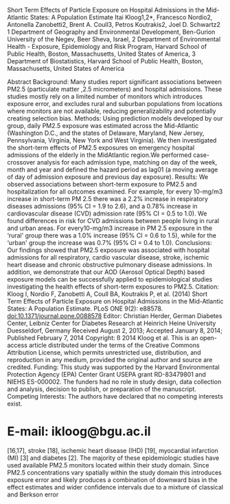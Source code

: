 Short Term Effects of Particle Exposure on Hospital Admissions in the
Mid-Atlantic States: A Population Estimate Itai Kloog1,2*, Francesco
Nordio2, Antonella Zanobetti2, Brent A. Coull3, Petros Koutrakis2, Joel
D. Schwartz2 1 Department of Geography and Environmental Development,
Ben-Gurion University of the Negev, Beer Sheva, Israel, 2 Department of
Environmental Health - Exposure, Epidemiology and Risk Program, Harvard
School of Public Health, Boston, Massachusetts, United States of
America, 3 Department of Biostatistics, Harvard School of Public Health,
Boston, Massachusetts, United States of America

Abstract Background: Many studies report significant associations
between PM2.5 (particulate matter ,2.5 micrometers) and hospital
admissions. These studies mostly rely on a limited number of monitors
which introduces exposure error, and excludes rural and suburban
populations from locations where monitors are not available, reducing
generalizability and potentially creating selection bias. Methods: Using
prediction models developed by our group, daily PM2.5 exposure was
estimated across the Mid-Atlantic (Washington D.C., and the states of
Delaware, Maryland, New Jersey, Pennsylvania, Virginia, New York and
West Virginia). We then investigated the short-term effects of PM2.5
exposures on emergency hospital admissions of the elderly in the
MidAtlantic region.We performed case-crossover analysis for each
admission type, matching on day of the week, month and year and defined
the hazard period as lag01 (a moving average of day of admission
exposure and previous day exposure). Results: We observed associations
between short-term exposure to PM2.5 and hospitalization for all
outcomes examined. For example, for every 10-mg/m3 increase in
short-term PM 2.5 there was a 2.2% increase in respiratory diseases
admissions (95% CI = 1.9 to 2.6), and a 0.78% increase in cardiovascular
disease (CVD) admission rate (95% CI = 0.5 to 1.0). We found differences
in risk for CVD admissions between people living in rural and urban
areas. For every10-mg/m3 increase in PM 2.5 exposure in the ‘rural'
group there was a 1.0% increase (95% CI = 0.6 to 1.5), while for the
‘urban' group the increase was 0.7% (95% CI = 0.4 to 1.0). Conclusions:
Our findings showed that PM2.5 exposure was associated with hospital
admissions for all respiratory, cardio vascular disease, stroke,
ischemic heart disease and chronic obstructive pulmonary disease
admissions. In addition, we demonstrate that our AOD (Aerosol Optical
Depth) based exposure models can be successfully applied to
epidemiological studies investigating the health effects of short-term
exposures to PM2.5. Citation: Kloog I, Nordio F, Zanobetti A, Coull BA,
Koutrakis P, et al. (2014) Short Term Effects of Particle Exposure on
Hospital Admissions in the Mid-Atlantic States: A Population Estimate.
PLoS ONE 9(2): e88578. doi:10.1371/journal.pone.0088578 Editor:
Christian Herder, German Diabetes Center, Leibniz Center for Diabetes
Research at Heinrich Heine University Duesseldorf, Germany Received
August 2, 2013; Accepted January 8, 2014; Published February 7, 2014
Copyright: ß 2014 Kloog et al. This is an open-access article
distributed under the terms of the Creative Commons Attribution License,
which permits unrestricted use, distribution, and reproduction in any
medium, provided the original author and source are credited. Funding:
This study was supported by the Harvard Environmental Protection Agency
(EPA) Center Grant USEPA grant RD-83479801 and NIEHS ES-000002. The
funders had no role in study design, data collection and analysis,
decision to publish, or preparation of the manuscript. Competing
Interests: The authors have declared that no competing interests exist.
* E-mail: ikloog@bgu.ac.il

[16,17], stroke [18], ischemic heart disease (IHD) [19], myocardial
infarction (MI) [3] and diabetes [2]. The majority of these
epidemiologic studies have used available PM2.5 monitors located within
their study domain. Since PM2.5 concentrations vary spatially within the
study domain this introduces exposure error and likely produces a
combination of downward bias in the effect estimates and wider
confidence intervals due to a mixture of classical and Berkson error
[20]. A key study conducted by Zanobetti and colleagues [6] looked at
the association between two-day mean PM2.5 and emergency hospital
admissions in 26 US communities. They estimated the association between
daily PM2.5 and emergency hospital admissions for CVD, MI, congestive
heart failure (CHF), respiratory

Introduction Fine Particulate Matter (PM2.5- particles with an
aerodynamic diameter#2.5 mm) is a complex mixture of particles primarily
composed of sulfate (SO4), nitrates (NO3),ammonium (NH4), elemental
carbon (EC), organic compounds (OC), and various metals [1]. Air
pollution and particularly, PM2.5 has consistently been associated with
increased hospital admissions in cities throughout the United States and
the world [2--5]. Exposure to airborne PM2.5 can increase hospital
admissions for various causes [6--8,5,9,10]. The causes associated with
short-term PM2.5 exposure include inter alia admissions for: all
respiratory causes [11,12], chronic obstructive pulmonary disease --COPD
[13--15], cardiovascular disease-CVD

PLOS ONE | www.plosone.org

1

February 2014 | Volume 9 | Issue 2 | e88578

Short Term Effects of PM2.5 on Hospital Admissions

Figure 1. Map of the study area showing the MEDICARE population within
and outside 20 km of a PM2.5 monitor.
doi:10.1371/journal.pone.0088578.g001

We have recently presented a new method of assessing temporally- and
spatially-resolved PM2.5 exposures for epidemiological studies, and
applied it to data from the Mid-Atlantic region of the U.S. [22]. A
recent paper published by our group, which is an extension of our
previous published models [23], allows us to estimate spatially resolved
PM2.5 on a daily basis throughout the Mid-Atlantic states. In this
paper, we use our model generated predictions to study the association
between short-term PM2.5 exposure and emergency hospital admissions
among elderly (aged 65 and older) included in the Medicare program
across the MidAtlantic region. Medicare is a national social insurance
program, administered by the U.S. federal government since 1966,that
guarantees access to health insurance for Americans aged 65 and older.
We take advantage of our geographic resolution to examine the effect of
space dependent modifiers such as poverty or education, as well as
effect estimate differences between more and less urbanized settings. In
addition, our study investigates the entire population of a region,
rather than selected locations near monitoring sites as commonly done in
previous studies.

disease, and diabetes in 26 US communities, for the years 2000-- 2003.
Using meta-regression, Zanobetti and colleagues examined whether this
association was modified by season and community specific PM2.5
composition, after controlling for seasonal temperature as a surrogate
for ventilation. They found that for every 10 mg/m3 increase in 2-day
averaged PM2.5 exposure there was an increase of 1.9% (95% CI: 1.3 to
2.4) in CVD, 2.2% (95% CI: 1.1 to 3.4) in MI, 1.8% (95% CI: 1.3 to 2.5)
in CHF, 2.7% (95% CI: 1.3 to 4.2) in diabetes, and 2.1% (95% CI: 1.2 to
2.9) in respiratory admissions. Belleudi and colleagues [21]
investigated the impact of PM2.5 and ultrafine particles (particulate
matter with a diameter of less than 100 nanometres in diameter) on
emergency hospital admissions for cardiac and respiratory diseases. More
specifically, they evaluated the effect of PM exposures on emergency
hospital admissions in Rome between 2001--2005 on acute coronary
syndrome, heart failure, lower respiratory tract infections, and COPD.
PM data were collected daily at one central fixed monitor. Data were
analyzed with a case-crossover analysis using a timestratified approach.
Belleudi and colleagues reported an immediate impact of same-day to
exposure to PM2.5 on hospitalizations for acute coronary syndrome of
2.3% (95% CI: 0.5% to 4.2%) and an increase of 2.4% for heart failure
(95% CI: 0.3% to 4.5%). The effect on lower respiratory tract infections
showed an increase of 2.8% (95% CI: 0.5% to 5.2%) for a 2-day lag. Most
previous studies have been limited by the lack of high spatial and
temporal resolution of daily exposure data. For many of the previous US
studies PM2.5 data was available only for one in three or one in six
days. In addition, all these studies were limited to populations living
close to monitoring stations and thus did not include individuals living
in suburban and rural areas where no monitoring stations were available.
Further, geographic differences in the daily variability of exposure
were usually not captured.

PLOS ONE | www.plosone.org

Methods This study was approved by the institutional review boards of
the Harvard School of Public Health. The US Medicare data is previously
collected administrative data and does not require individual patient
consent. All Hospital admittance records were anonym zed.

Study Domain The presented study's spatial domain included the
Mid-Atlantic region comprising of Washington D.C., and the states of
Delaware, Maryland, New Jersey, Pennsylvania, Virginia, New York and
West Virginia (Figure 1).

2

February 2014 | Volume 9 | Issue 2 | e88578

Short Term Effects of PM2.5 on Hospital Admissions

The data cover an area of 495,486 km2 with a population of 57,999,568.
The average size of population in the Mid-Atlantic zip codes for the
general population is 9095 and 1246 for people 65 and over. The median
zip code population is 2818 for the general population and 420 for
people 65 and over. Around 36.2% of the Medicare population in our
analysis (4,531,059) live within 30 km of a monitor station (more
‘urban' areas) while 63.8% (7,998,329) live farther then 30 km from a
monitoring station (more ‘rural' areas). In general the ‘rural'
population is poorer with lower median income levels of $37,327 compared
to $49,928 in the ‘urban' areas and lower levels of education, with only
13.9% of people holding bachelor level degrees compared to 23.0% in the
‘urban' areas. Figure 1 shows the population areas that are within and
further than 30 km of a monitor.

temporal covariates as predictors in the PM2.5 model. To accommodate the
fact that daily AOD data missingness is not random, the first stage
model incorporates inverse probability weighting (IPW) to potentially
prevent bias in the regression coefficient estimates and thus in the
resulting estimations. To accommodate the fact that the PM-AOD
calibration factors can vary spatially between large regions, we divided
the Mid Atlantic area into regions. The intercept, AOD, and temperature
random effects in the model are nested within regions of the study. In
stage 2 of the model, we estimate PM2.5 concentrations in grid cells
without monitors but with available AOD measurements using the stage 1
fit. Finally, in stage 3 of the model, we estimated daily PM2.5
concentration levels for all grid cells in the study domain for days
when AOD data were unavailable. Using the PM2.5 predictions obtained
from the first stage of the model as the response, we fit a model
containing a smooth function of latitude and longitude (of the grid cell
centroid) and a random intercept for each cell. This is similar to
universal kriging, extended to include the mean of the PM2.5 monitors on
that day (the average PM2.5 concentrations measured at all the available
PM2.5 monitors in the region on each day) and random cell-specific
slope. To allow for temporal variations in the spatial correlation, a
separate spatial surface was fit for each two-month period of each year.
Using this method provides additional information about the
concentration in the missing grid cells that simple kriging would not.
To validate our model, we repeatedly divided the data randomly into 90%
and 10% splits. Predictions for the held-out 10% of the data were made
from the model fit of the remaining 90% of the data. This ‘‘out of
sample'' process was repeated ten times, and crossvalidated (CV) R2
values were computed. Even for location-day combinations without AOD
data our model performance was still excellent (mean out-of-sample R2 =
0.81). Both the stage 1 and stage 3 models yielded very small
predictions errors (RMSPE Root of the mean squared prediction errors)
21.1 mg/m3 and 1.4 mg/m3 respectively, indicating a strong model
performance. Further, CV results revealed no bias in the predicted
concentrations (Slope of observed vs. predicted = 0.97--1.01).

Data Exposure data. PM2.5 exposures for the years 2000--2006 were
assessed using our recently developed prediction models [22] that
incorporate satellite AOD (Aerosol Optical Depth) data. The Mid-Atlantic
exposure dataset encompasses daily PM2.5 predictions at a 10610 km
spatial resolution across the study area (Figure 2) during the entire
study period. We used ground PM2.5 measurements from 161 monitoring
sites from the EPA (Environmental Protection Agency) and IMPROVE
(Interagency Monitoring of Protected Visual Environments) monitoring
networks and AOD data from the Moderate Resolution Imaging
Spectroradiometer (MODIS) satellites. We also incorporated land use
regression (elevation, distance to major roads, percent of open space,
point emissions and area emissions) and meteorological variables
(temperature, wind speed, relative humidity and visibility). In stage 1
of the model, we calibrate the AOD grid-level observations to the PM2.5
monitoring data collected within 10 km of an AOD reading. The first
stage of the model consists of a mixed model for observed PM2.5
(containing both fixed and day-specific random effects for the
intercept), the AOD slopes, and the temperature slopes. We then
incorporate the additional spatial, temporal (daily), and spatio-

Figure 2. Map of the study area showing the residential location of
admission cases by zipcode (the centroids of the zipcodes) juxtaposed
over a sample PM2.5 10610 km pollution grid for 01/06/2001.
doi:10.1371/journal.pone.0088578.g002

PLOS ONE | www.plosone.org

3

February 2014 | Volume 9 | Issue 2 | e88578

Short Term Effects of PM2.5 on Hospital Admissions

admissions. In addition we examined interactions between exposure and
both income level (low vs high income groups) and gender. To investigate
the robustness of our results, various sensitivity analyses were run on
the CVD and all respiratory admissions. Specifically, we analyzed other
averaging periods: lag02 (a moving average of day of admittance exposure
and 2-days of previous exposure) and lag 0 (day of admittance exposure)
vs. lag01 (a moving average of day of admittance exposure and previous
day exposure). We also matched control days to be days within the same
month and year, with the same temperature (rather than the same day of
week), to control for temperature by matching rather than modeling [27].
In that case, we used dummy variables to control for day of the week.

PM2.5 exposure estimates were generated by our prediction models. These
PM2.5 daily predictions were matched to zip codes using ArcGIS and SAS
based on spatial location and date. For more detailed information on the
prediction model please refer to Kloog et al [22]. Hospital Admittance
data. Individual hospital admittance records were obtained from MEDICARE
and cover hospitalization for all residents of age 65 and older, for all
available years (2000--2006). We defined cases as those with an
emergency admission and a primary discharge diagnosis using ICD-9
(International classification of diseases, ninth revision) for all
respiratory (ICD 9 460--519), CVD (ICD 9 390--459), IHD (ICD 9
410--414),COPD (ICD 9 490--496) and stroke (ICD 9 434) related
admissions. These records included information such as age, sex, date of
admission, race/ethnicity, and zip code of residence. We choose broader
areas for the leading admission causes (CVD and all respiratory, at a
cost of loss of specificity) since one would expect the broader
admission data to produce less noisy estimates for two reasons. First,
the counts are higher and therefore there is more power to examine CVD
admissions. Secondly, studies of misdiagnosis in hospital administrative
records show that the broader the categories, the less the amount of
misclassification. We also were interested in specifically looking at
the COPD and stroke admissions sub category associations with PM2.5 to
compare to previous studies [21]. The US Medicare data is previously
collected administrative data and does not require individual patient
consent. Covariates. Temperature data were obtained through the National
Climatic Data Center (NCDC) [24]. Only continuous operating stations
with daily data running from 2000--2006 were used. For meteorological
variables zip codes were matched to the closest weather station. All
Socioeconomic variables were obtained through the US Census Bureau from
the 2000 social, economic and housing characteristics datasets [25].
Socioeconomic variables used included the following zip code level
information: Percent of minorities, age, education (people with no high
school education) and median income.

Results Descriptive statistics are presented in Table 1. The majority of
people included in our analyses who were admitted to hospitals were
white (85%--88% across all admission causes) while the average age was
77.5--79.6 years. In total, more than 2 million admissions were included
in the study. Table 2 contains a summary of the predicted exposures for
both the acute PM exposure (2 day moving average- lag01 for overall area
and rural/urban areas) and temperature across all grid cells in the
analysis. Table 3 presents the estimated percent increase, and
associated 95% confidence intervals, in hospital admissions for a 10
mg/m3 increase in PM2.5 by cause of admission. For example, for all
respiratory admissions, we found a 2.2 percent increase in admissions
(95% CI = 1.9 to 2. 6). For CVD admissions, we found a 0.8 percent
increase (95% CI = 0.5 to 1.0). COPD, IHD and stroke all showed similar
increase in admission rates (see Table 3). We found differences (albeit
not significant based on the p-value of the interaction term) in the
PM2.5 associations with CVD between people living closer to monitor
areas (‘urban' group) and farther away (‘rural' group), between the
income level groups (high and low) and small differences between the
genders (see Table 3). The results from the sensitivity analysis were
consistent with the primary analysis. Both for CVD and all respiratory
admissions, when using lag0 or lag02 PM2.5,we found significant
associations that were smaller in lag0 (0.7%, 95% CI = 0.4 to 0.9 and
1.89%, 95% CI 1.5 to 2.0 respectively) and very similar in lag02
compared to the main lag01 analysis (0.8%, 95% CI 0.6 to 1.0 and 2.1%,
95% CI 1.8 to 2.5 respectively). The results from matching control days
to be days with the same temperature resulted in very similar results to
the main analysis. For CVD, we found a 1.0 percent increase in admission
rate (95% CI = 0.6 to 1.3).

Statistical Methods Zip code-specific admissions were matched with our
exposure estimates for each 10610 km grid cell. We used a case-crossover
analysis approach, which was developed as a variant of the casecontrol
design to study the effects of transient exposures on acute events [26].
This design samples only cases and compares each subject's exposure
experience in a time period just before a casedefining event with that
subject's exposure at other times. Because there is perfect matching on
all measured or unmeasured subject characteristics that do not vary over
time, there can be no confounding by those characteristics. If in
addition, the control days are chosen to be close to the event day,
slowly varying subject characteristics are also controlled by matching.
We used this time stratified approach in our analysis. We matched on day
of the week and defined the relevant exposure time window as the mean
exposure of the day of and day before the patient's hospital admission.
The data were analyzed using conditional logistic regression (PROC
PHREG, release 8.2; SAS Institute, Cary, NC). Temperature with the same
moving average as PM2.5 was included in the model as a potential
confounder. Case-crossover analyses lend themselves to the analysis of
effect modification and thus we looked at several interactions.
Specifically, in the largest admission group (CVD) we investigated
whether the subject residence within 30 km of a monitor or farther than
30 km from monitor modified the PM2.5 association with PLOS ONE |
www.plosone.org

Discussion In this paper we examine associations between PM2.5 exposures
generated by our novel prediction model and increased hospital
admissions in an elderly population (aged 65 and older) in the
Mid-Atlantic States. These associations were positive for all
respiratory, CVD, COPD,IHD and stroke admission causes tested. We also
found differences in the PM2.5 associations between people living closer
to monitor areas and farther away, between the income level groups and
small differences between the genders. The associations observed in our
analysis are broadly consistent with the associations observed in many
recent casecrossover analysis examining associations between short-term
PM2.5 exposures and hospital admissions [7,21]. 4

February 2014 | Volume 9 | Issue 2 | e88578

Short Term Effects of PM2.5 on Hospital Admissions

Table 1. Descriptive statistics for hospital admissions by type of
admission across the Mid-Atlantic for the years 2000--2006.

All Respiratory

CVD

Stroke

COPD

IHD

No. (%)

No. (%)

No. (%)

No. (%)

No. (%)

Male

744,761 (43.20)

1,382,379 (45.64)

294,113 (41.40)

176,314 (42.30)

618,518 (51.62)

Female

979,135 (56.80)

1,646,478 (54.36)

416,228 (58.60)

240,464 (57.70)

579,681 (48.38)

White

1,492,579 (86.58)

2,615,049 (86.34)

603,419 (84.95)

367,836 (88.26)

1,058,448 (88.34)

Black

178,822 (10.37)

321,631 (10.62)

85,524 (12.04)

38,505 (9.24)

100,385 (8.38)

other

52,495 (3.05)

92,177 (3.04)

21,398 (3.01)

10,437 (2.50)

39,366 (3.29)

Age (years)

79.56

78.61

79.43

77.49

77.21

Characteristic

Sex

Race

doi:10.1371/journal.pone.0088578.t001

may lead to inter alia tumor promotion [31]. Alternatively, these
differences in effect estimates may be related to differences in
exposure factors (e.g., individuals living in the less urban areas spend
more time outdoors) or differences in health factors (e.g., lifestyles
and access to close by health care- in rural areas health care centers
may be far away from the place of residence and this can influence the
number of admissions, and the timing of the admission from the onset of
symptoms). This represents an important extension of previous Medicare
analyses, since we now have estimates for suburban, small town, and
rural populations. To the best of our knowledge, this is the first time
that all the population in the Mid-Atlantic area, and not just those
close to monitors, have been included in an analysis of the association
between PM2.5 exposures and hospital admissions. The use of our
spatiotemporal model reduces exposure misclassification that may exists
in, for example, time series studies that use a single exposure metric
for daily exposure in an entire metropolitan area. Such error is a
mixture of classical exposure error, which likely biases the effect
estimates downward, and Berkson error, which increases the confidence
interval [20]. Our results show much tighter confidence intervals
compared to the classic time series analysis, indicating that our method
could potentially reduce measurement error. For example for CVD, the
width of our 95% confidence intervals of 0.5--1.0 is much smaller than
the comparable intervals reported by Zanobetti et al. [6], who reported
95% confidence intervals of 1.3--2.4. All respiratory causes show the
same pattern (95% CI: 1.9 to 2.6, compared to 95% CI: 1.2 to 2.9). There
are a few limitations in the presented study. The spatial resolution
(zip codes for the Medicare data) are not individual

Figures 1 and 2 clearly show the large areas that commonly have been
left out of most previous analysis and now can be included in future
studies. This is especially important in areas like the Mid-Atlantic
region where a large percentage of the population indeed lives in areas
that are very far from monitoring sites. These more ‘rural' population
tends to poorer and have lower levels of education compared to the more
‘urban' areas. This ability now to look at all the Mid-Atlantic region
gives enough power to take a look at subset of admission diagnosis
(COPD, IHD, Stroke) and not just the large admissions groups (CVD, All
respiratory), which was one of the primary aims of this research.
Moreover, we found some indication of differences in the association in
those areas. Specifically, the increase in CVD admissions associated
with PM2.5 was larger in the less densely populated areas, which were
not previously included in most analyses. This is of great importance to
risk assessment studies since it may provide some evidence about the
differential toxicity of fine particles between ‘urban' and ‘rural'
Mid-Atlantic elderly populations. In less urban areas secondary
particles, for example sulfate, represent a larger fraction of fine
particle mass compared to those in urban areas. Acidic sulfate compounds
such as ammonium bisulfate and sulfuric acid which are present in fine
particles measured in the Mid-Atlantic region [28] have been shown to
increase the levels of soluble transition metals in particles, which
generate reactive oxygen species (ROS) [29]. The harmful effects of ROS
on the cell are most often damage of DNA, oxidations of polyunsaturated
fatty acids in lipids (lipid peroxidation), oxidations of amino acids in
proteins and oxidatively inactivate specific enzymes by oxidation of
co-factors [30] which Table 2. Descriptive statistics for short-term PM

2.5

exposure and temperature in the Mid-Atlantic for 2000--2006.

Mean

Min

Max

Median

SD

Range

IQR

Q1

Q3

Days of data available

11.92

0.01

95.85

10.78

5.68

96.56

6.73

7.92

14.65

2557

Lag01 PM 2.5 (mg/m3) - Rural

11.53

0.01

95.17

10.45

5.51

95.88

6.53

7.65

14.18

2557

Lag01 PM 2.5 (mg/m3)- Urban

12.81

0.01

95.85

11.58

5.97

96.07

7.09

8.60

16.68

2557

Temperature (6F)

49.08

215.10

87.90

50.20

18.40

103.00

28.95

35.90

64.85

2557

Covariate Lag01 PM (mg/m3)

2.5

Note: Q1 and Q3 are quartiles. doi:10.1371/journal.pone.0088578.t002

PLOS ONE | www.plosone.org

5

February 2014 | Volume 9 | Issue 2 | e88578

Short Term Effects of PM2.5 on Hospital Admissions

Table 3. Estimated percent increase in hospital admissions for a 10
mg/m3 increase in short-term PM2.5 by cause of admission.

All Respiratory

CVD

Stroke

COPD

IHD

% increase

% increase

% increase

% increase

% increase

2.23 (1.91--2.56)

0.78 (0.54--1.01)

0.11 (20.36--0.59)

1.83(1.18--2.48)

0.99(0.62--1.37)

CVD Interactions

% increase and p-value of the interaction term

‘rural' group

1.04 (0.56 to 1.51)

p = 0.21

‘urban' group

0.7 (0.44 to 0.96)

p = 0.21

low income group

1.10 (0.62 to 1.58)

p = 0.13

high income group

0.69 (0.43 to 0.95)

p = 0.13

Males

0.83 (0.50 to 1.17)

p = 0.37

Females

0.73 (0.42 to 1.04)

p = 0.37

doi:10.1371/journal.pone.0088578.t003

addresses, but those are not available because of privacy concerns. In
addition, the use of 10610 km for the satellite data could be improved
as well. However, as satellite remote sensing evolves and progresses,
higher spatial resolution data (such as 161 km) should become available
soon and will further reduce exposure error [32]. Such finer resolution
should enable us to assess more precise estimated daily individual
exposure as they relate to different location such as residence and work
place for datasets where individual addresses are available.

exposures to PM2.5. This is because these models make it possible to
estimate spatially-resolved PM2.5 exposures for specific zip codes. In
addition, they can be used to assess exposures for large regions which
allows for the inclusion of both urban and rural populations. This
provides more generalizable results for risk assessment.

Acknowledgments The authors also want to thank Steven J Melly,
Department of Environmental Health, Harvard School of Public Health,
Harvard University.

Conclusion In conclusion, our findings indicate that hospital admissions
for all respiratory, CVD, IHD, COPD and stroke were associated with
PM2.5 exposures. In addition, we have demonstrated that our AOD-based
exposure models can be successfully applied to epidemiologic studies
investigating the health effects of short-term

Author Contributions Conceived and designed the experiments: IK JS.
Performed the experiments: IK AZ FN. Analyzed the data: IK FN AZ.
Contributed reagents/materials/analysis tools: PK BC. Wrote the paper:
IK JS.

References 12. Fusco D, Forastiere F, Michelozzi P, Spadea T, Ostro B,
et al. (2001) Air pollution and hospital admissions for respiratory
conditions in Rome, Italy. European respiratory journal 17: 1143. 13.
Peacock JL, Anderson HR, Bremner SA, Marston L, Seemungal TA, et al.
(2011) Outdoor air pollution and respiratory health in patients with
COPD. Thorax 66: 591--596. 14. Halonen JI, Lanki T, Yli-Tuomi T,
Tiittanen P, Kulmala M, et al. (2009) Particulate air pollution and
acute cardiorespiratory hospital admissions and mortality among the
elderly. Epidemiology 20: 143--153. 15. Halonen JI, Lanki T, Yli-Tuomi
T, Kulmala M, Tiittanen P, et al. (2008) Urban air pollution, and asthma
and COPD hospital emergency room visits. Thorax 63: 635--641. 16.
Schwartz J (1997) Air pollution and hospital admissions for
cardiovascular disease in Tucson. Epidemiology 8: 371--377. 17. Dominici
F, Peng RD, Bell ML, Pham L, McDermott A, et al. (2006) Fine particulate
air pollution and hospital admission for cardiovascular and respiratory
diseases. Jama 295: 1127--1134. 18. Wellenius GA, Schwartz J, Mittleman
MA (2005) Air pollution and hospital admissions for ischemic and
hemorrhagic stroke among Medicare beneficiaries. Stroke 36: 2549. 19.
Schwartz J, Morris R (1995) Air pollution and hospital admissions for
cardiovascular disease in Detroit, Michigan. Am J Epidemiol 142: 23--35.
20. Zeger SL, Thomas D, Dominici F, Samet JM, Schwartz J, et al. (2000)
Exposure measurement error in time-series studies of air pollution:
concepts and consequences. Environ Health Perspect 108: 419--426. 21.
Belleudi V, Faustini A, Stafoggia M, Cattani G, Marconi A, et al. (2010)
Impact of fine and ultrafine particles on emergency hospital admissions
for cardiac and respiratory diseases. Epidemiology 21: 414--423.
doi:10.1097/EDE.0b013e3181d5c021. 22. Kloog I, Nordio F, Coull BA,
Schwartz J (2012) Incorporating Local Land Use Regression And Satellite
Aerosol Optical Depth In A Hybrid Model Of SpatioTemporal PM2.5
Exposures In The Mid-Atlantic States. Environ Sci Technol. Available:
http://pubs.acs.org/doi/abs/10.1021/es302673e. Accessed 2 October 2012.

1.  Seinfeld JH, Pandis SN (1998) Atmospheric Chemistry and Physics:
    From Air Pollution to Climate Change. Wiley-Interscience. Available:
    http://www.
    amazon.com/Atmospheric-Chemistry-Physics-Pollution-Climate/dp/
2.  
3.  Kloog I, Coull BA, Zanobetti A, Koutrakis P, Schwartz JD (2012)
    Acute and Chronic Effects of Particles on Hospital Admissions in
    New-England. PLoS ONE 7: e34664. doi:10.1371/journal.pone.0034664.
4.  Zanobetti A, Schwartz J (2005) The Effect of Particulate Air
    Pollution on Emergency Admissions for Myocardial Infarction: A
    Multicity Case-Crossover Analysis. Environ Health Perspect 113:
    978--982. doi:10.1289/ehp.7550.
5.  Wellenius GA, Schwartz J, Mittleman MA (2005) Air pollution and
    hospital admissions for ischemic and hemorrhagic stroke among
    Medicare beneficiaries. Stroke 36: 2549.
6.  Bell ML, Ebisu K, Peng RD, Samet JM, Dominici F (2009) Hospital
    Admissions and Chemical Composition of Fine Particle Air Pollution.
    Am J Respir Crit Care Med 179: 1115--1120.
    doi:10.1164/rccm.200808-1240OC.
7.  Zanobetti A, Franklin M, Koutrakis P, Schwartz J (2009) Fine
    particulate air pollution and its components in association with
    cause-specific emergency admissions. Environ Health 8: 58.
    doi:1476-069X-8-58 [pii] 10.1186/1476069X-8-58.
8.  Zanobetti A, Schwartz J, Dockery DW (2000) Airborne particles are a
    risk factor for hospital admissions for heart and lung disease.
    Environ Health Perspect 108:
9.  
10. Andersen ZJ, Olsen TS, Andersen KK, Loft S, Ketzel M, et al. (2010)
    Association between short-term exposure to ultrafine particles and
    hospital admissions for stroke in Copenhagen, Denmark. Eur Heart J
    31: 2034--2040. doi:10.1093/eurheartj/ehq188.
11. Brunekreef B, Holgate ST (2002) Air pollution and health. The lancet
    360: 1233--1242.
12. Schwartz J (1994) Air pollution and hospital admissions for the
    elderly in Detroit, Michigan. Am J Respir Crit Care Med 150:
    648--655.
13. Schwartz J (1996) Air pollution and hospital admissions for
    respiratory disease. Epidemiology 7: 20--28.

PLOS ONE | www.plosone.org

6

February 2014 | Volume 9 | Issue 2 | e88578

Short Term Effects of PM2.5 on Hospital Admissions

23. Kloog I, Koutrakis P, Coull BA, Lee HJ, Schwartz J (2011) Assessing
    temporally and spatially resolved PM2.5 exposures for
    epidemiological studies using satellite aerosol optical depth
    measurements. Atmospheric Environment 45: 6267--6275.
    doi:10.1016/j.atmosenv.2011.08.066.
24. NCDC (2010) The national climatic data center data inventories.
    Available:
    http://www.ncdc.noaa.gov/oa/climate/climateinventories.html.,
    Accessed 2013 Jan 4.
25. USCB (2000) United States Census Bureau of 2000. Available:
    http://www. census.gov/geo/www/tiger/index.html., Accessed 2013 Jan
    4.
26. Maclure M (1991) The case-crossover design: a method for studying
    transient effects on the risk of acute events. American journal of
    epidemiology 133: 144--
27. 
28. Schwartz J (2005) How sensitive is the association between ozone and
    daily deaths to control for temperature? American journal of
    respiratory and critical care medicine 171: 627--631.

PLOS ONE | www.plosone.org

28. Spengler JD, Keeler GJ, Koutrakis P, Ryan PB, Raizenne M, et al.
    (1989) Exposures to acidic aerosols. Environmental health
    perspectives 79: 43.
29. Ghio AJ, Stoneheurner J, McGee JK, Kinsey JS (1999) Sulfate content
    correlates with iron concentrations in ambient air pollution
    particles. Inhalation toxicology 11: 293--307.
30. Irani K, Xia Y, Zweier JL, Sollott SJ, Der CJ, et al. (1997)
    Mitogenic signaling mediated by oxidants in Ras-transformed
    fibroblasts. Science 275: 1649--1652.
31. Ames BN (1988) Measuring oxidative damage in humans: relation to
    cancer and ageing. IARC Sci Publ: 407--416.
32. Chudnovsky AA, Kostinski A, Lyapustin A, Koutrakis P (2013) Spatial
    scales of pollution from variable resolution satellite imaging.
    Environmental Pollution 172: 131--138.

7

February 2014 | Volume 9 | Issue 2 | e88578


